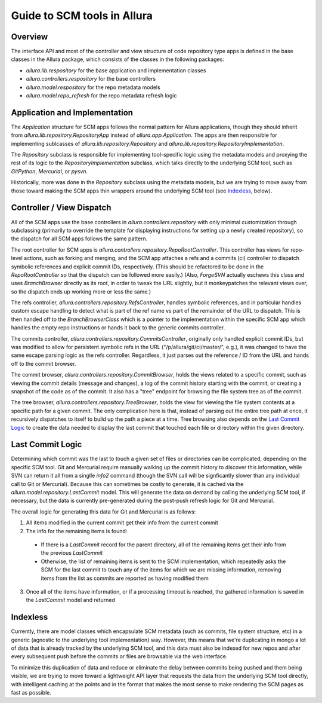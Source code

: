 ..     Licensed to the Apache Software Foundation (ASF) under one
       or more contributor license agreements.  See the NOTICE file
       distributed with this work for additional information
       regarding copyright ownership.  The ASF licenses this file
       to you under the Apache License, Version 2.0 (the
       "License"); you may not use this file except in compliance
       with the License.  You may obtain a copy of the License at

         http://www.apache.org/licenses/LICENSE-2.0

       Unless required by applicable law or agreed to in writing,
       software distributed under the License is distributed on an
       "AS IS" BASIS, WITHOUT WARRANTIES OR CONDITIONS OF ANY
       KIND, either express or implied.  See the License for the
       specific language governing permissions and limitations
       under the License.

Guide to SCM tools in Allura
=====================================================================

Overview
---------------------------------------------------------------------

The interface API and most of the controller and view structure of
code repository type apps is defined in the base classes in the
Allura package, which consists of the classes in the following
packages:

* `allura.lib.respository` for the base application and implementation classes
* `allura.controllers.respository` for the base controllers
* `allura.model.respository` for the repo metadata models
* `allura.model.repo_refresh` for the repo metadata refresh logic


Application and Implementation
---------------------------------------------------------------------

The `Application` structure for SCM apps follows the normal pattern for
Allura applications, though they should inherit from
`allura.lib.repository.RepositoryApp` instead of `allura.app.Application`.
The apps are then responsible for implementing sublcasses of
`allura.lib.repository.Repository` and `allura.lib.repository.RepositoryImplementation`.

The `Repository` subclass is responsible for implementing tool-specific
logic using the metadata models and proxying the rest of its logic to the
`RepositoryImplementation` subclass, which talks directly to the underlying
SCM tool, such as `GitPython`, `Mercurial`, or `pysvn`.

Historically, more was done in the `Repository` subclass using the metadata
models, but we are trying to move away from those toward making the SCM apps
thin wrappers around the underlying SCM tool (see `Indexless`_, below).


Controller / View Dispatch
---------------------------------------------------------------------

All of the SCM apps use the base controllers in `allura.controllers.repository`
with only minimal customization through subclassing (primarily to
override the template for displaying instructions for setting up a newly
created repository), so the dispatch for all SCM apps follows the same
pattern.

The root controller for SCM apps is `allura.controllers.repository.RepoRootController`.
This controller has views for repo-level actions, such as forking and merging,
and the SCM app attaches a refs and a commits (ci) controller to dispatch symbolic
references and explicit commit IDs, respectively.  (This should be refactored to be
done in the `RepoRootController` so that the dispatch can be followed more easily.)
(Also, `ForgeSVN` actually eschews this class and uses `BranchBrowser` directly as
its root, in order to tweak the URL slightly, but it monkeypatches the relevant
views over, so the dispatch ends up working more or less the same.)

The refs controller, `allura.controllers.repository.RefsController`, handles
symbolic references, and in particular handles custom escape handling to detect
what is part of the ref name vs part of the remainder of the URL to dispatch.
This is then handed off to the `BranchBrowserClass` which is a pointer to
the implementation within the specific SCM app which handles the empty
repo instructions or hands it back to the generic commits controller.

The commits controller, `allura.controllers.repository.CommitsController`,
originally only handled explicit commit IDs, but was modified to allow for
persistent symbolic refs in the URL ("/p/allura/git/ci/master/", e.g.),
it was changed to have the same escape parsing logic as the refs controller.
Regardless, it just parses out the reference / ID from the URL and hands
off to the commit browser.

The commit browser, `allura.controllers.repository.CommitBrowser`, holds
the views related to a specific commit, such as viewing the commit details
(message and changes), a log of the commit history starting with the commit,
or creating a snapshot of the code as of the commit.  It also has a "tree"
endpoint for browsing the file system tree as of the commit.

The tree browser, `allura.controllers.repository.TreeBrowser`, holds the
view for viewing the file system contents at a specific path for a given
commit.  The only complication here is that, instead of parsing out the
entire tree path at once, it recursively dispatches to itself to build
up the path a piece at a time.  Tree browsing also depends on the
`Last Commit Logic`_ to create the data needed to display the last
commit that touched each file or directory within the given directory.


Last Commit Logic
---------------------------------------------------------------------

Determining which commit was the last to touch a given set of files or
directories can be complicated, depending on the specific SCM tool.
Git and Mercurial require manually walking up the commit history to
discover this information, while SVN can return it all from a singlle
`info2` command (though the SVN call will be signficantly slower than
any individual call to Git or Mercurial).  Because this can sometimes
be costly to generate, it is cached via the `allura.model.repository.LastCommit`
model.  This will generate the data on demand by calling the underlying
SCM tool, if necessary, but the data is currently pre-generated during
the post-push refresh logic for Git and Mercurial.

The overall logic for generating this data for Git and Mercurial is as follows:

1. All items modified in the current commit get their info from the
   current commit

2. The info for the remaining items is found:

 * If there is a `LastCommit` record for the parent directory, all of
   the remaining items get their info from the previous `LastCommit`

 * Otherwise, the list of remaining items is sent to the SCM implementation,
   which repeatedly asks the SCM for the last commit to touch any of the
   items for which we are missing information, removing items from the list
   as commits are reported as having modified them

3. Once all of the items have information, or if a processing timeout is reached,
   the gathered information is saved in the `LastCommit` model and returned



Indexless
---------------------------------------------------------------------

Currently, there are model classes which encapsulate SCM metadata
(such as commits, file system structure, etc) in a generic (agnostic to
the underlying tool implementation) way.  However, this means that we're
duplicating in mongo a lot of data that is already tracked by the
underlying SCM tool, and this data must also be indexed for new repos
and after every subsequent push before the commits or files are browsable
via the web interface.

To minimize this duplication of data and reduce or eliminate the delay
between commits being pushed and them being visible, we are trying to
move toward a lightweight API layer that requests the data from the
underlying SCM tool directly, with intelligent caching at the points
and in the format that makes the most sense to make rendering the SCM
pages as fast as possible.
